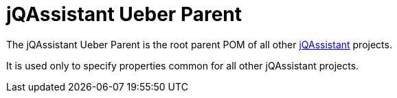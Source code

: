 = jQAssistant Ueber Parent

The jQAssistant Ueber Parent is the root parent POM of all
other http://jqassistant.org[jQAssistant^] projects.

It is used only to specify properties common for all other
jQAssistant projects.

